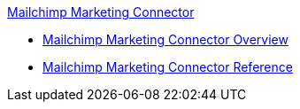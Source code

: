 .xref:index.adoc[Mailchimp Marketing Connector]
* xref:index.adoc[Mailchimp Marketing Connector Overview]
* xref:mailchimp-marketing-connector-reference.adoc[Mailchimp Marketing Connector Reference]
